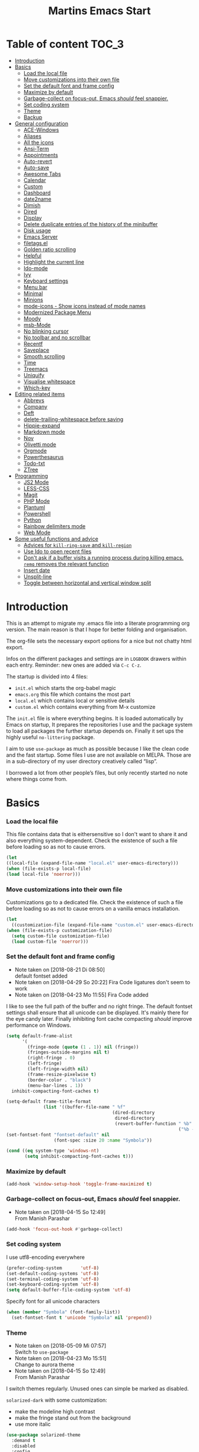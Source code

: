 ﻿#+TITLE: Martins Emacs Start
#+OPTIONS: html-postamble:nil html-preamble:t tex:t
#+OPTIONS: toc:3 num:nil ^:nil creator:nil timestamp:nil d:t
* Table of content                                                    :TOC_3:
- [[#introduction][Introduction]]
- [[#basics][Basics]]
    - [[#load-the-local-file][Load the local file]]
    - [[#move-customizations-into-their-own-file][Move customizations into their own file]]
    - [[#set-the-default-font-and-frame-config][Set the default font and frame config]]
    - [[#maximize-by-default][Maximize by default]]
    - [[#garbage-collect-on-focus-out-emacs-should-feel-snappier][Garbage-collect on focus-out, Emacs /should/ feel snappier.]]
    - [[#set-coding-system][Set coding system]]
    - [[#theme][Theme]]
    - [[#backup][Backup]]
- [[#general-configuration][General configuration]]
    - [[#ace-windows][ACE-Windows]]
    - [[#aliases][Aliases]]
    - [[#all-the-icons][All the icons]]
    - [[#ansi-term][Ansi-Term]]
    - [[#appointments][Appointments]]
    - [[#auto-revert][Auto-revert]]
    - [[#auto-save][Auto-save]]
    - [[#awesome-tabs][Awesome Tabs]]
    - [[#calendar][Calendar]]
    - [[#custom][Custom]]
    - [[#dashboard][Dashboard]]
    - [[#date2name][date2name]]
    - [[#dimish][Dimish]]
    - [[#dired][Dired]]
    - [[#display][Display]]
    - [[#delete-duplicate-entries-of-the-history-of-the-minibuffer][Delete duplicate entries of the history of the minibuffer]]
    - [[#disk-usage][Disk usage]]
    - [[#emacs-server][Emacs Server]]
    - [[#filetagsel][filetags.el]]
    - [[#golden-ratio-scrolling][Golden ratio scrolling]]
    - [[#helpful][Helpful]]
    - [[#highlight-the-current-line][Highlight the current line]]
    - [[#ido-mode][Ido-mode]]
    - [[#ivy][Ivy]]
    - [[#keyboard-settings][Keyboard settings]]
    - [[#menu-bar][Menu bar]]
    - [[#minimal][Minimal]]
    - [[#minions][Minions]]
    - [[#mode-icons---show-icons-instead-of-mode-names][mode-icons - Show icons instead of mode names]]
    - [[#modernized-package-menu][Modernized Package Menu]]
    - [[#moody][Moody]]
    - [[#msb-mode][msb-Mode]]
    - [[#no-blinking-cursor][No blinking cursor]]
    - [[#no-toolbar-and-no-scrollbar][No toolbar and no scrollbar]]
    - [[#recentf][Recentf]]
    - [[#saveplace][Saveplace]]
    - [[#smooth-scrolling][Smooth scrolling]]
    - [[#time][Time]]
    - [[#treemacs][Treemacs]]
    - [[#uniquify][Uniquify]]
    - [[#visualise-whitespace][Visualise whitespace]]
    - [[#which-key][Which-key]]
- [[#editing-related-items][Editing related items]]
    - [[#abbrevs][Abbrevs]]
    - [[#company][Company]]
    - [[#deft][Deft]]
    - [[#delete-trailing-whitespace-before-saving][delete-trailing-whitespace before saving]]
    - [[#hippie-expand][Hippie-expand]]
    - [[#markdown-mode][Markdown mode]]
    - [[#nov][Nov]]
    - [[#olivetti-mode][Olivetti mode]]
    - [[#orgmode][Orgmode]]
    - [[#powerthesaurus][Powerthesaurus]]
    - [[#todo-txt][Todo-txt]]
    - [[#ztree][ZTree]]
- [[#programming][Programming]]
    - [[#js2-mode][JS2 Mode]]
    - [[#less-css][LESS-CSS]]
    - [[#magit][Magit]]
    - [[#php-mode][PHP Mode]]
    - [[#plantuml][Plantuml]]
    - [[#powershell][Powershell]]
    - [[#python][Python]]
    - [[#rainbow-delimiters-mode][Rainbow delimiters mode]]
    - [[#web-mode][Web Mode]]
- [[#some-useful-functions-and-advice][Some useful functions and advice]]
    - [[#advices-for-kill-ring-save-and-kill-region][Advices for =kill-ring-save= and =kill-region=]]
    - [[#use-ido-to-open-recent-files][Use Ido to open recent files]]
    - [[#dont-ask-if-a-buffer-visits-a-running-process-during-killing-emacs-remq-removes-the-relevant-function][Don't ask if a buffer visits a running process during killing emacs. =remq= removes the relevant function]]
    - [[#insert-date][Insert date]]
    - [[#unsplit-line][Unsplit-line]]
    - [[#toggle-between-horizontal-and-vertical-window-split][Toggle between horizontal and vertical window split]]

* Introduction
  :PROPERTIES:
  :CUSTOM_ID: introduction
  :END:
  This is an attempt to migrate my .emacs file into a literate programming org
  version. The main reason is that I hope for better folding and organisation.

  The org-file sets the necessary export options for a nice but not chatty html export.

  Infos on the different packages and settings are in =LOGBOOK= drawers within each
  entry. Reminder: new ones are added via =C-c C-z=.

  The startup is divided into 4 files:
  - =init.el= which starts the org-babel magic
  - =emacs.org= this file which contains the most part
  - =local.el= which contains local or sensitive details
  - =custom.el= which contains everything from M-x customize

  The =init.el= file is where everything begins. It is loaded automatically by Emacs on
  startup, It prepares the repositories I use and the package system to load all packages
  the further startup depends on. Finally it set ups the highly useful =no-littering=
  package.

 I aim to use =use-package= as much as possible because I like the clean code and the fast
startup. Some files I use are not available on MELPA. Those are in a sub-directory of my
user directory creatively called “lisp”.

I borrowed a lot from other people’s files, but only recently started no note where things
come from.
* Basics
*** Load the local file
    This file contains data that is eithersensitive so I don't want to share it and also
    everything system-dependent. Check the existence of such a file before loading so as
    not to cause errors.
#+BEGIN_SRC emacs-lisp
(let
((local-file (expand-file-name "local.el" user-emacs-directory)))
(when (file-exists-p local-file)
(load local-file 'noerror)))
#+END_SRC
*** Move customizations into their own file
    Customizations go to a dedicated file. Check the existence of such a file before loading so as
    not to cause errors on a vanilla emacs installation.
   #+begin_src emacs-lisp
    (let
      ((customization-file (expand-file-name "custom.el" user-emacs-directory)))
    (when (file-exists-p customization-file)
      (setq custom-file customization-file)
      (load custom-file 'noerror)))
   #+end_src
*** Set the default font and frame config
    :LOGBOOK:
    - Note taken on [2018-08-21 Di 08:50] \\
      default fontset added
    - Note taken on [2018-04-29 So 20:22]
      Fira Code ligatures don't seem to work
    - Note taken on [2018-04-23 Mo 11:55]
      Fira Code added
    :END:
    I like to see the full path of the buffer and no right fringe. The default fontset
    settings shall ensure that all unicode can be displayed. It's mainly there for the eye
    candy later. Finally inhibiting font cache compacting /should/ improve performance on
    Windows.
    #+begin_src emacs-lisp
      (setq default-frame-alist
            '(
              (fringe-mode (quote (1 . 1)) nil (fringe))
              (fringes-outside-margins nil t)
              (right-fringe . 0)
              (left-fringe)
              (left-fringe-width nil)
              (frame-resize-pixelwise t)
              (border-color . "black")
              (menu-bar-lines . 1))
		inhibit-compacting-font-caches t)

      (setq-default frame-title-format
                    (list '((buffer-file-name " %f"
                                              (dired-directory
                                               dired-directory
                                               (revert-buffer-function " %b"
                                                                       ("%b - Dir:  " default-directory)))))))
      (set-fontset-font "fontset-default" nil
                        (font-spec :size 20 :name "Symbola"))

      (cond ((eq system-type 'windows-nt)
             (setq inhibit-compacting-font-caches t)))
    #+end_src
*** Maximize by default
    #+begin_src emacs-lisp
    (add-hook 'window-setup-hook 'toggle-frame-maximized t)
    #+end_src
*** Garbage-collect on focus-out, Emacs /should/ feel snappier.
    :LOGBOOK:
    - Note taken on [2018-04-15 So 12:49] \\
      From Manish Parashar
    :END:
    #+begin_src emacs-lisp
    (add-hook 'focus-out-hook #'garbage-collect)
    #+end_src
*** Set coding system
    I use utf8-encoding everywhere
    #+begin_src emacs-lisp
    (prefer-coding-system       'utf-8)
    (set-default-coding-systems 'utf-8)
    (set-terminal-coding-system 'utf-8)
    (set-keyboard-coding-system 'utf-8)
    (setq default-buffer-file-coding-system 'utf-8)
    #+end_src
    Specify font for all unicode characters
    #+BEGIN_SRC emacs-lisp
      (when (member "Symbola" (font-family-list))
        (set-fontset-font t 'unicode "Symbola" nil 'prepend))
    #+END_SRC
*** Theme
    :LOGBOOK:
    - Note taken on [2018-05-09 Mi 07:57] \\
      Switch to =use-package=
    - Note taken on [2018-04-23 Mo 15:51] \\
      Change to aurora theme
    - Note taken on [2018-04-15 So 12:49] \\
      From Manish Parashar
    :END:
    I switch themes regularly. Unused ones can simple be marked as disabled.

    =solarized-dark= with some customization:
    - make the modeline high contrast
    - make the fringe stand out from the background
    - use more italic
    #+begin_src emacs-lisp
      (use-package solarized-theme
        :demand t
        :disabled
        :config
        (set-face-attribute 'font-lock-comment-face nil :italic t)
        (set-face-attribute 'font-lock-doc-face nil :italic t)
        (setq solarized-high-contrast-mode-line nil
              solarized-distinct-fringe-background t
              solarized-use-more-italic t)
        (load-theme 'solarized-dark t))
    #+end_src
    =leuven= is nice for Org-Mode
    #+BEGIN_SRC emacs-lisp
          (use-package leuven-theme
            :demand t
            :disabled
            :config
            (setq leuven-scale-outline-headlines nil
                  leuven-scale-org-agenda-structure nil)
            (load-theme 'leuven t)
            )
    #+END_SRC

    =poet= is also nice but required changing the faces for =org-column= and =org-column-header= to be useful
    #+BEGIN_SRC emacs-lisp
      (use-package poet-theme
        :demand t
        :disabled
        :config
            (set-face-attribute 'default nil :family "monofur" :height 110)
            (set-face-attribute 'fixed-pitch nil :family "monofur")
            (set-face-attribute 'variable-pitch nil :family "Baskerville Old Face")
            (load-theme 'poet t))
    #+END_SRC

    =doom-nova= is my newest favorite but has issues with =org-bullets=. These have been
    resolved due to proper fontset settings.
    #+BEGIN_SRC emacs-lisp
      (use-package doom-themes
        :demand t
        :config
        (load-theme 'doom-nova t)
        (doom-themes-org-config)
        (doom-themes-visual-bell-config)
      )
    #+END_SRC
    Let's try =material= for a while
    #+begin_src emacs-lisp
      (use-package material-theme
        :demand t
        :disabled
        :config
        (load-theme 'material t))
    #+end_src
*** Backup
    :LOGBOOK:
    - Note taken on [2018-04-29 So 20:40] \\
      Trying ideas from https://www.emacswiki.org/emacs/BackupDirectory
    :END:
I don't want to see trailing whitespace. Adding this as a general =before-save-hook= does the job
automatically upon save. Backups should be more than one and go in a dedicated directory
    #+begin_src emacs-lisp
      (use-package files
        :ensure nil
        :hook
        (before-save . delete-trailing-whitespace)
        :custom
        ;; backup settings
        (backup-by-copying t "don't clobber symlinks")
        (delete-old-versions t)
        (kept-new-versions 6)
        (kept-old-versions 2)
        (version-control t "use versioned backups"))
    #+end_src
* General configuration
*** ACE-Windows
    :LOGBOOK:
    - Note taken on [2018-05-24 Do 21:22] \\
      Von https://www.suenkler.info/notes/emacs-config/
    :END:
    This package allows for easy window switching
    #+BEGIN_SRC emacs-lisp
    (use-package ace-window
    :ensure t
    :init
    (progn
    (global-set-key [remap other-window] 'ace-window)
    (custom-set-faces
    '(aw-leading-char-face
    ((t (:inherit ace-jump-face-foreground :height 3.0)))))))
    #+END_SRC
*** Aliases
    [2013-09-03 Di 23:45] I learned from https://sites.google.com/site/steveyegge2/effective-emacs how to add
    aliases which seems handy. The first entry is just a sample to remind me of the syntax
    #+begin_src emacs-lisp
    (defalias 'qrr 'query-replace-regexp)
    #+end_src
*** All the icons
:PROPERTIES:
:CREATED:  [2019-02-25 Mon 09:17]
:END:
Show icons in buffers
It seems I need =font-lock+.el= for it to work on Windows.
#+begin_src emacs-lisp
  (use-package font-lock+
    :load-path "lisp"
    :demand t)

  (use-package all-the-icons
    :demand t)

  (use-package all-the-icons-dired
    :demand t
    :custom-face (all-the-icons-dired-dir-face ((t (:foreground nil))))
    :hook (dired-mode . all-the-icons-dired-mode))

  (use-package all-the-icons-ivy
    :ensure t
    :demand t
    :config
    (setq all-the-icons-ivy-file-commands
          '(counsel-find-file counsel-file-jump counsel-recentf counsel-projectile-find-file counsel-projectile-find-dir))
    (all-the-icons-ivy-setup)
    )
#+end_src
*** Ansi-Term
:PROPERTIES:
:CREATED:  [2019-06-01 Sa 14:05]
:END:
I just found =ansi-term= which is a much nicer shell in Emacs. The following code from
https://echosa.github.io/blog/2012/06/06/improving-ansi-term/ removes the buffer after
exiting the shell.
#+begin_src emacs-lisp
(defadvice term-sentinel (around my-advice-term-sentinel (proc msg))
  (if (memq (process-status proc) '(signal exit))
      (let ((buffer (process-buffer proc)))
        ad-do-it
        (kill-buffer buffer))
    ad-do-it))
(ad-activate 'term-sentinel)
#+end_src
*** Appointments
I start to use the appointment system as well, so I need to activate it. I don't want to
be reminded more then twice before the appointment itself. I also want the diary entries
sorted.
#+BEGIN_SRC emacs-lisp
(appt-activate 1)
(setq appt-message-warning-time 10
appt-display-interval 5)
(add-hook 'diary-list-entries-hook 'diary-sort-entries t)
#+END_SRC
*** Auto-revert
      No messages for =auto-revert=
      #+begin_src emacs-lisp
        (use-package autorevert
        :ensure nil
        :config
         (setq auto-revert-verbose nil
               global-auto-revert-mode t
               global-auto-revert-non-file-buffers t))
      #+end_src
*** Auto-save
:LOGBOOK:
- Note taken on [2019-05-12 So 16:43] \\
  Changed lisp code as recommendedon no-litering site
- Note taken on [2018-07-19 Do 18:49] \\
  Added the code for =auto-save-file-name-transforms=
:END:
=no-littering= seems not to include this so I'll add it here
#+BEGIN_SRC emacs-lisp
;(setq auto-save-file-name-transforms '((".*" "~/.emacs.d/data/auto-save/\\1" t)))
(setq auto-save-file-name-transforms
      `((".*" ,(no-littering-expand-var-file-name "auto-save/") t)))

#+END_SRC

[2013-05-12 So 16:50] The following code is borrowed from prelude
(http://github.com/bbatsov/prelude) to automatically save files on buffer or
window-switching. It doesn't work reliably and I'll use now the builtin config below.
  (defun martin/auto-save-command ()
    "Save the current buffer on buffer or window-switching."
    (when (and buffer-file-name
               (buffer-modified-p (current-buffer))
               (file-writable-p buffer-file-name))
      (message "Saving %s" buffer-file-name)
      (save-buffer)))

    (defadvice switch-to-buffer (before save-buffer-now activate)
    "Invoke `martin/auto-save-command' before `switch-to-window'."
    (martin/auto-save-command))

    (defadvice other-window (before other-window-now activate)
    "Invoke `martin/auto-save-command' before `other-window'."
    (martin/auto-save-command))

Emacs 26.1 has builtin auto-save. I'll use that now with auto-saving once a minute rather
than the default 5 seconds.
#+BEGIN_SRC emacs-lisp
(setq auto-save-visited-interval 60)
(auto-save-visited-mode 1)
#+END_SRC
*** Awesome Tabs
:PROPERTIES:
:CREATED:  [2019-03-10 So 16:25]
:END:
Let's try tabs again
#+begin_src emacs-lisp
  (use-package awesome-tab
    :load-path "lisp/awesome-tab"
    :disabled
    :demand t
    :config
    (setq awesome-tab-style "rounded")
    (awesome-tab-mode t))
#+end_src
#+begin_src emacs-lisp
  (use-package centaur-tabs
    :demand
    :config
    (setq centaur-tabs-set-bar t
          centaur-tabs-height 32
          centaur-tabs-set-icons nil
          centaur-tabs-set-modified-marker t
          centaur-tabs-style "bar")
    (centaur-tabs-mode t)
    :bind
    ("C-<prior>" . centaur-tabs-backward)
    ("C-<next>" . centaur-tabs-forward)
    :hook
    (dashboard-mode . centaur-tabs-local-mode)
    (term-mode . centaur-tabs-local-mode)
    (calendar-mode . centaur-tabs-local-mode)
    (org-agenda-mode . centaur-tabs-local-mode)
    (helpful-mode . centaur-tabs-local-mode))
  #+end_src
*** Calendar
    :LOGBOOK:
    - Note taken on [2018-05-13 So 21:44] \\
      It seems =filter-visible-calendar-holidays= is replaced by =holiday-filter-visible-calendar=
    - Note taken on [2014-10-18 Sa 21:37] \\
      variable names change for holiday: all need to start with 'holiday' now
    :END:
    I prefer German names and local holidays

    #+begin_src emacs-lisp
      (setq calendar-date-style 'european
            calendar-week-start-day 1
            calendar-latitude [48 9 north]
            calendar-longitude [11 34 east]
            calendar-mark-holidays-flag t
            calendar-time-display-form
            '(24-hours ":" minutes
                       (if time-zone " (")
                       time-zone
                       (if time-zone ")"))
            calendar-day-name-array ["Sonntag" "Montag" "Dienstag" "Mittwoch"
                                     "Donnerstag" "Freitag" "Samstag"]
            calendar-month-name-array ["Januar" "Februar" "März" "April" "Mai"
                                       "Juni" "Juli" "August" "September"
                                       "Oktober" "November" "Dezember"]
            solar-n-hemi-seasons
            '("Frühlingsanfang" "Sommeranfang" "Herbstanfang" "Winteranfang")
            holiday-general-holidays
            '((holiday-fixed 1 1 "Neujahr")
              (holiday-fixed 5 1 "1. Mai")
              (holiday-float 5 0 2 "Muttertag")
              (holiday-fixed 10 3 "Tag der Deutschen Einheit"))
            holiday-christian-holidays
            '(
              (holiday-float 12 0 -4 "1. Advent" 24)
              (holiday-float 12 0 -3 "2. Advent" 24)
              (holiday-float 12 0 -2 "3. Advent" 24)
              (holiday-float 12 0 -1 "4. Advent" 24)
              (holiday-fixed 12 25 "1. Weihnachtstag")
              (holiday-fixed 12 26 "2. Weihnachtstag")
              (holiday-fixed 1 6 "Heilige Drei Könige")
              (holiday-easter-etc -48 "Rosenmontag")
              (holiday-easter-etc -2 "Karfreitag")
              (holiday-easter-etc  0 "Ostersonntag")
              (holiday-easter-etc +1 "Ostermontag")
              (holiday-easter-etc +39 "Christi Himmelfahrt")
              (holiday-easter-etc +49 "Pfingstsonntag")
              (holiday-easter-etc +50 "Pfingstmontag")
              (holiday-easter-etc +60 "Fronleichnam")
              (holiday-fixed 8 15 "Mariä Himmelfahrt")
              (holiday-fixed 11 1 "Allerheiligen")
              (holiday-float 11 3 1 "Buß- und Bettag" 16)
              (holiday-float 11 0 1 "Totensonntag" 20)
              (holiday-fixed 12  8 "Mariä Empfängnis"))
            calendar-holidays
            (append holiday-general-holidays holiday-local-holidays holiday-other-holidays
                    holiday-christian-holidays holiday-solar-holidays))
    #+end_src
    Better views of calendar from [[https://github.com/seagle0128/.emacs.d][GitHub - seagle0128/.emacs.d: Centaur Emacs - A Fancy and Fast Emacs Configur...]]
#+begin_src emacs-lisp
(use-package calfw
  :commands cfw:open-calendar-buffer
  :bind ("<C-f12>" . open-calendar)
  :init
  (use-package calfw-org
    :commands (cfw:open-org-calendar cfw:org-create-source))

  (use-package calfw-ical
    :commands (cfw:open-ical-calendar cfw:ical-create-source))

  (defun open-calendar ()
    "Open calendar."
    (interactive)
    (unless (ignore-errors
              (cfw:open-calendar-buffer
               :contents-sources
               (list
                (when org-agenda-files
                  (cfw:org-create-source "YellowGreen"))
                (when (bound-and-true-p centaur-ical)
                  (cfw:ical-create-source "gcal" centaur-ical "IndianRed")))))
      (cfw:open-calendar-buffer))))
#+end_src
*** Custom
:PROPERTIES:
:CREATED:  [2018-12-15 Sa 18:32]
:END:
I prefer setting things in this file rather than = custom.el=.
#+BEGIN_SRC emacs-lisp
  (use-package system-packages
    :custom
    (system-packages-noconfirm t))

  (use-package emacs
    :ensure nil
    :custom
    (ad-redefinition-action 'accept)
    (blink-cursor-mode nil)
    (byte-compile-warnings
     (quote
      (redefine callargs free-vars unresolved obsolete noruntime interactive-only)))
    (column-number-mode t)(compilation-message-face (quote default))
    (confirm-nonexistent-file-or-buffer nil)
    (debug-on-quit nil)
    (delete-by-moving-to-trash t)
    (delete-selection-mode t)
    (display-line-numbers-type nil)
    (echo-keystrokes 0.5)
    (electric-pair-mode t)
    (fast-but-imprecise-scrolling t)
    (fill-column 90)
    (global-font-lock-mode t nil (font-lock))
    (indent-region-mode t)
    (indent-tabs-mode nil "Spaces!")
    (tab-always-indent 'complete "smart tab behavior - indent or complete")
    (indicate-empty-lines t)
    (inhibit-startup-screen t "Don't show splash screen")
    (initial-buffer-choice t)
    (initial-scratch-message nil)
    (kill-whole-line t)
    (line-spacing 0.2)
    (linum-format " %6d ")
    (mouse-drag-copy-region t)
    (require-final-newline t)
    (save-interprogram-paste-before-kill t)
    (sentence-end-double-space nil)
    (show-paren-mode t)
    (size-indication-mode t)
    (special-display-buffer-names (quote ("*Completions*")))
    (tab-width 2)
    (use-dialog-box nil "Disable dialog boxes")
    (visible-bell t))

  (use-package custom
    :ensure nil
    :custom
    (custom-safe-themes t "Treat all themes as safe"))
#+END_SRC
*** Dashboard
    :LOGBOOK:
    - Note taken on [2018-05-19 Sa 18:22] \\
      Nice idea but not really useful.
    :END:
    A nice dashboard when Emacs is started.
    #+begin_src emacs-lisp
            (use-package dashboard
            :config
            (dashboard-setup-startup-hook)
            (setq initial-buffer-choice (lambda () (get-buffer "*dashboard*"))
                  dashboard-startup-banner 'official
                  dashboard-banner-logo-title (message "Emacs ready in %s with %d garbage collections."
                  (format "%.2f seconds"
                  (float-time
                  (time-subtract after-init-time before-init-time)))
                  gcs-done)
                  dashboard-items '((recents  . 10)
                              (bookmarks . 5)
                              (agenda . 5)))
            :demand t)
    #+end_src
*** date2name
    :LOGBOOK:
    - Note taken on [2019-07-07 So 11:59] \\
      It's now in MELPA
- Note taken on [2018-07-20 Fr 08:48] \\
  From Karl Voit's .emacs
:END:
https://github.com/DerBeutlin/date2name.el provides =date2name-dired-add-date-to-name()=
which is an Elisp-native re-implementation of [[https://github.com/novoid/date2name][date2name]]:

#+BEGIN_SRC emacs-lisp
  (use-package date2name
    :demand t)
#+END_SRC
*** Dimish
    :LOGBOOK:
    - Note taken on [2018-05-13 So 21:09] \\
    Added from http://www.star.bris.ac.uk/bjm/emacs.html
    :END:
    Diminish minor modes from mode line to save space
    #+begin_src emacs-lisp
      (use-package diminish
      :ensure t
      :demand t
      :diminish abbrev-mode
      :diminish auto-fill-function
      :diminish eldoc-mode
      :diminish counsel-mode
      :diminish visual-line-mode
      :diminish undo-tree-mode
      :diminish company-mode)
    #+end_src
*** Dired
:LOGBOOK:
- Note taken on [2018-10-28 So 12:13] \\
  There is a new way to hide details in =dired=. Seems to be enough instead of dired-details
  so I removed it. Also added some other goodies.
:END:
Config =dired= with =use-package=
#+BEGIN_SRC emacs-lisp
  (use-package dired
    :ensure nil
    :custom (dired-dwim-target t "guess a target directory")
    :hook
    (dired-mode . dired-hide-details-mode))
#+END_SRC

This provides a sidebar with a dired buffer for the current directory
#+BEGIN_SRC emacs-lisp
  (use-package dired-toggle
    :defer t)
#+END_SRC

Usually I'm not interested in dotfiles
#+BEGIN_SRC emacs-lisp
  (use-package dired-hide-dotfiles
    :bind
    (:map dired-mode-map
          ("." . dired-hide-dotfiles-mode))
    :hook
    (dired-mode . dired-hide-dotfiles-mode))
#+END_SRC

And I like more colors
#+BEGIN_SRC emacs-lisp
  (use-package diredfl
    :hook
    (dired-mode . diredfl-mode))
#+END_SRC

From http://pragmaticemacs.com/emacs/tree-style-directory-views-in-dired-with-dired-subtree/

The dired-subtree package (part of the magnificent dired hacks) improves on this by
allowing you to expand subdirectories in place, like a tree structure. To install the
package, use the following code:
#+BEGIN_SRC emacs-lisp
  (use-package dired-subtree
    :config
    (bind-keys :map dired-mode-map
               ("i" . dired-subtree-insert)
               (";" . dired-subtree-remove)))
#+END_SRC

This sets up the keybinds so that in dired, hitting i on a subdirectory expands it in
place with an indented listing. You can expand sub-subdirectories in the same way, and so
on. Hitting ; inside an expanded subdirectory collapses it.
*** Display
:PROPERTIES:
:CREATED:  [2018-12-15 Sa 18:06]
:END:
Display related settings
#+BEGIN_SRC emacs-lisp
  (setq global-display-line-numbers-mode t
        global-hl-line-sticky-flag t
        global-visual-line-mode t)
#+END_SRC
*** Delete duplicate entries of the history of the minibuffer
:LOGBOOK:
- Note taken on [2018-07-19 Do 18:37] \\
  From Karl Voit's .emacs
:END:
«If the value of this variable is t, that means when adding a new
history element, all previous identical elements are deleted.» from:
http://www.gnu.org/software/emacs/manual/html_node/elisp/Minibuffer-History.html

#+BEGIN_SRC emacs-lisp
(setq history-delete-duplicates t)
#+END_SRC
*** Disk usage
:PROPERTIES:
:CREATED:  [2019-02-24 So 10:52]
:END:
A nice package to show the disk usage
#+begin_src emacs-lisp
(use-package disk-usage
  :ensure t)
#+end_src
*** Emacs Server
Useful to reuse the already running instance
#+BEGIN_SRC emacs-lisp
(unless (and (fboundp 'server-running-p)
             (server-running-p))
  (server-start))
#+END_SRC
*** filetags.el
:LOGBOOK:
- Note taken on [2019-07-07 So 12:00] \\
  It's now on MELPA
- Note taken on [2018-07-20 Fr 08:47] \\
  From Karl Voit's .emacs
:END:

https://github.com/DerBeutlin/filetags.el provides =filetags-dired-update-tags()= which is
an Elisp-native re-implementation of [[https://github.com/novoid/filetags/][filetags]]:

It requires =ivy= to work so I used =package-install= to install it from Melpa. Afterwards
it seems to work. At least on ArchLabs it also requires the =s= package so I'll add that.
#+BEGIN_SRC emacs-lisp
(require 's)
#+END_SRC

#+BEGIN_SRC emacs-lisp
  (use-package filetags
      :demand t
      :custom
      (filetags-load-controlled-vocabulary-from-file t "read CV from .filetags files within same or upper directories")
  )
#+END_SRC
*** Golden ratio scrolling
    Improved scrolling in larger files
    #+BEGIN_SRC emacs-lisp
      (use-package golden-ratio-scroll-screen
        :ensure t
        :bind(([remap scroll-down-command] . golden-ratio-scroll-screen-down)
              ([remap scroll-up-command] . golden-ratio-scroll-screen-up)))
    #+END_SRC
*** Helpful
:PROPERTIES:
:CREATED:  [2018-12-17 Mo 10:21]
:END:
Helpful is a useful replacement for the standard help buffer see [[https://github.com/Wilfred/helpful][GitHub - Wilfred/helpful: A better Emacs *help* buffer]]
#+BEGIN_SRC emacs-lisp
  (use-package helpful
    :bind (
           ("C-h f" . helpful-callable)
           ("C-h v" . helpful-variable)
           ("C-h k" . helpful-key)))
#+END_SRC
*** Highlight the current line
    :LOGBOOK:
    - Note taken on [2013-07-13 Sa 20:13] \\
      It needs to be =global-hl-line-mode= otherwise it won't work globally
    :END:
    Set a custom face, so we can recognize it from the normal (selection) marking
    #+begin_src emacs-lisp
      (global-hl-line-mode 1)
      (setq hl-line-face 'hl-line)
    #+end_src
*** Ido-mode
    :LOGBOOK:
    - Note taken on [2018-10-01 Mo 21:20] \\
      Disabled I use ivy instead
    - Note taken on [2018-05-18 Fr 21:47] \\
      Added ido-enable-flex-matching t
    - Note taken on [2018-05-08 Tue 20:47] \\
      Prefer use-package to defer loading
    :END:
    Ido mode is very cool for buffer management. This uses =use-package= rather than
    =custom.el=.
    #+begin_src emacs-lisp
      (use-package ido
        :config
        :disabled t
        (setq ido-create-new-buffer (quote always)
              ido-enable-flex-matching t)
        (ido-mode (quote buffers))
        :ensure nil)
    #+end_src
*** Ivy
:PROPERTIES:
:CREATED:  [2018-07-24 Di 21:32]
:END:
Yet another completion tool. From
https://www.reddit.com/r/emacs/comments/910pga/tip_how_to_use_ivy_and_its_utilities_in_your/
#+BEGIN_SRC emacs-lisp
  (use-package ivy
    :diminish
    :bind (("C-c C-r" . ivy-resume)
           ("C-x B" . ivy-switch-buffer-other-window))
    :config
    (setq ivy-count-format "(%d/%d) "
          ivy-display-style 'fancy
          ivy-use-virtual-buffers t
          ivy-virtual-abbreviate 'full)
    (ivy-mode))

  (use-package counsel
    :after ivy
    :ensure t
    :config (counsel-mode)
    :bind ("\C-x\C-r" . counsel-recentf))

  (use-package ivy-rich
    :after ivy
    :config
    (setq ivy-rich-path-style 'abbrev)
    (ivy-rich-mode 1))

  (use-package swiper
    :after ivy
    :ensure t
    :bind (("C-s" . swiper)
           ("C-r" . swiper)))
#+END_SRC
*** Keyboard settings
    :LOGBOOK:
    - Note taken on [2018-09-17 Mo 10:33] \\
      C-c C-r is now bound within org so the somment-region keybinding doesn't work anymore
    - Note taken on [2016-12-11 So 11:56] \\
      I don't use =org-trello= anymore so back to =occur= binding.
    - Note taken on [2013-08-18 So 18:30] \\
      the key binding for =occur= is removed because it's also used by =org-trello=
    :END:
    This is a list of special key settings for different functions I use a lot:
    - have RET indent according to mode
      #+begin_src emacs-lisp
      (global-set-key (kbd "RET") 'newline-and-indent)
      #+end_src
    - make it easy to call =occur=
      #+begin_src emacs-lisp
      (global-set-key "\C-co" 'occur)
      #+end_src
    - I found =ibuffer= on
      http://ergoemacs.org/emacs/emacs_buffer_management.html.
      This seems better than =buffer-menu=
      #+begin_src emacs-lisp
        (defalias 'list-buffers 'ibuffer)
      #+end_src
    - I never use =set-fill-column= but want to find a file
      #+begin_src emacs-lisp
        (define-key ctl-x-map "f" 'find-file)
      #+end_src
    - make it easy to comment a region (C-u C-c C-r uncomments the region)
      #+begin_src emacs-lisp
      ;  (global-set-key "\C-c\C-r" 'comment-region)
      #+end_src
    - make it easy to go to a line
      #+begin_src emacs-lisp
        (global-set-key "\M-g" 'goto-line)
      #+end_src
    - easily revert a buffer
      #+begin_src emacs-lisp
      (global-set-key "\C-c\C-v" '(lambda () (interactive) (revert-buffer nil t)))
      #+end_src
    - Use "y or n" answers instead of full words "yes or no"
      #+begin_src emacs-lisp
      (fset 'yes-or-no-p 'y-or-n-p)
      #+end_src
*** Menu bar
:PROPERTIES:
:CREATED:  [2018-10-28 So 11:47]
:END:
:LOGBOOK:
- Note taken on [2018-10-28 So 11:49] \\
  Cool idea from [[https://github.com/a13/emacs.d][GitHub - a13/emacs.d]]
:END:
Most of the time I don't  need the menu bar but it's useful to quickly get to it
#+BEGIN_SRC emacs-lisp
  (use-package menu-bar
    :ensure nil
    :config
    (menu-bar-mode -1)
    :bind
    ([S-f10] . menu-bar-mode))
#+END_SRC
*** Minimal
Replace the mode-line by a single small line. Useful for distraction-free writing
#+BEGIN_SRC emacs-lisp
  (use-package minimal
    :load-path "lisp/minimal"
    :demand t)
#+END_SRC
*** Minions
:PROPERTIES:
:CREATED:  [2019-02-10 So 17:35]
:END:
Another package to reduce clutter in the mode-line from [[https://github.com/tarsius/minions][GitHub - tarsius/minions: A minor-mode menu for the mode line]]
 #+begin_src emacs-lisp
   (use-package minions
     :demand t
     :config (minions-mode t))
 #+end_src
*** mode-icons - Show icons instead of mode names

https://github.com/ryuslash/mode-icons

via: https://www.reddit.com/r/emacs/comments/5fjri7/how_to_use_git_logo_in_modeline_instead_of/

This enhances the style of Emacs IMHO.

#+BEGIN_SRC emacs-lisp
(use-package mode-icons
  :demand t
  :config
  (mode-icons-mode)
)
#+END_SRC
*** Modernized Package Menu
:PROPERTIES:
:CREATED:  [2018-10-28 So 11:38]
:END:
Improves the package menu via [[https://github.com/a13/emacs.d][GitHub - a13/emacs.d]]

#+BEGIN_SRC emacs-lisp
  (use-package paradox
    :defer 1
    :config
    (setq  paradox-automatically-star nil)
    (paradox-enable))
#+END_SRC
*** Moody
:PROPERTIES:
:CREATED:  [2019-02-10 So 17:48]
:END:
Some eye candy for the modelina from [[https://github.com/tarsius/moody][GitHub - tarsius/moody: Tabs and ribbons for the mode-line]]
#+begin_src emacs-lisp
(use-package moody
  :demand t
  :config
  (setq x-underline-at-descent-line t)
  (moody-replace-mode-line-buffer-identification)
  (moody-replace-vc-mode))
#+end_src
*** msb-Mode
    :LOGBOOK:
    - Note taken on [2018-05-07 Mon 21:59] \\
      Added use-package rather than custom.el
    :END:
    From https://www.gnu.org/software/emacs/manual/html_node/emacs/Buffer-Menus.html: MSB
    global minor mode (“MSB” stands for “mouse select buffer”) provides a different and
    customizable mouse buffer menu which you may prefer. It replaces the mouse-buffer-menu
    commands, normally bound to C-Down-mouse-1 and C-<F10>, with its own commands, and
    also modifies the menu-bar buffer menu.

    #+begin_src emacs-lisp
    (use-package msb
    :config
    (msb-mode 1)
    :ensure nil)
    #+end_src
*** No blinking cursor
    I find a blinking cursor distracting.
    #+begin_src emacs-lisp
    (blink-cursor-mode 0)
    #+end_src
*** No toolbar and no scrollbar
    I don't need the big icons and prefer more screen real estate. See also
    https://sites.google.com/site/steveyegge2/effective-emacs
    #+begin_src emacs-lisp
    (if (fboundp 'tool-bar-mode) (tool-bar-mode -1))
    (if (fboundp 'scroll-bar-mode) (scroll-bar-mode -1))
    #+end_src
*** Recentf
    :LOGBOOK:
    - Note taken on [2018-08-09 Do 22:58] \\
      Exclude the no-littering directories
    - Note taken on [2018-05-07 Mon 21:38] \\
      Added to reduce startup time
    :END:
An idea from https://blog.d46.us/advanced-emacs-startup/ to reduce emacs startup time
#+begin_src emacs-lisp
  (use-package recentf
  :config
  (setq recentf-max-saved-items 40
        recentf-max-menu-items 15
        recentf-menu-open-all-flag t
        ;; disable recentf-cleanup on Emacs start, because it can cause
        ;; problems with remote files
        recentf-cleanup-auto 'never)
  (add-to-list 'recentf-exclude  (expand-file-name package-user-dir))
  (add-to-list 'recentf-exclude no-littering-var-directory)
  (add-to-list 'recentf-exclude no-littering-etc-directory)
  :hook (after-init . recentf-mode))
#+end_src
*** Saveplace
    :LOGBOOK:
    - Note taken on [2018-05-08 Tue 20:59] \\
      Switch to =use-package=
    :END:
    #+begin_src emacs-lisp
      (use-package saveplace
        :config
        (save-place-mode t)
        :ensure nil)
    #+end_src
*** Smooth scrolling
    :LOGBOOK:
    - Note taken on [2013-11-02 Sa 22:07] \\
      Newly added
    :END:
    Emacs's default scrolling behavior, like a lot of the default Emacs experience, is
    pretty idiosyncratic. The following snippet makes for a smoother scrolling behavior
    when using keyboard navigation.

    #+begin_src emacs-lisp
     (setq redisplay-dont-pause t
           scroll-margin 1
           scroll-step 1
           scroll-conservatively 10000
           scroll-preserve-screen-position 1)
   #+end_src
*** Time
:PROPERTIES:
:CREATED:  [2018-12-15 Sa 18:31]
:END:
Settings for the time in the mode line
#+BEGIN_SRC emacs-lisp
  (use-package time
    :defer t
    :ensure nil
    :custom
    (display-time-default-load-average nil)
    (display-time-24hr-format t)
    (display-time-day-and-date t)
    (display-time-interval 30)
    (display-time-string-forms
     (quote
      ((if display-time-day-and-date
           (format "%s %s. %s " dayname day monthname)
         "")
       (format "%s:%s%s"
               (if display-time-24hr-format 24-hours 12-hours)
               minutes
               (if display-time-24hr-format "" am-pm)))))
    :config
    (display-time-mode t))
#+END_SRC
*** Treemacs
:PROPERTIES:
:CREATED:  [2019-07-21 So 21:33]
:END:
Treemacs makes for a nice sidebar similar to other editors
#+begin_src emacs-lisp
(use-package treemacs
  :ensure t
  :defer t
  :init
  :config
    (treemacs-follow-mode t)
    (treemacs-filewatch-mode t)
    (treemacs-fringe-indicator-mode t)
  :bind
  (:map global-map
        ("M-0"       . treemacs-select-window)
        ("C-x t 1"   . treemacs-delete-other-windows)
        ("C-x t t"   . treemacs)
        ("C-x t B"   . treemacs-bookmark)
        ("C-x t C-t" . treemacs-find-file)
        ("C-x t M-t" . treemacs-find-tag)))
#+end_src
I like icons in th dired buffer from =treemacs=
#+BEGIN_SRC emacs-lisp
(use-package treemacs-icons-dired
  :after treemacs dired
  :ensure t
  :config (treemacs-icons-dired-mode))
#+END_SRC
*** Uniquify
Emacs's standard method for making buffer names unique adds <2>, <3>, etc. to the end
of (all but one of) the buffers. =uniquify= replaces that behavior, for buffers
visiting files and dired buffers, with a uniquification that adds parts of the file
name until the buffer names are unique.
#+begin_src emacs-lisp
  (use-package uniquify
    :config
    (setq uniquify-buffer-name-style 'forward)
    :ensure nil)
#+end_src
*** Visualise whitespace
    :LOGBOOK:
    - Note taken on [2018-05-13 So 21:09] \\
    Added from http://www.star.bris.ac.uk/bjm/emacs.html
    :END:
    This can be useful to find trailing whitespaces. I won't need it often.
    #+begin_src emacs-lisp
    (use-package whitespace
    :diminish whitespace-mode)
    #+end_src
*** Which-key
:PROPERTIES:
:CREATED:  [2018-12-09 So 22:41]
:END:
=which-key= provides visual hints for keybindings
#+BEGIN_SRC emacs-lisp
(use-package which-key
:hook (after-init . which-key-mode))
#+END_SRC
* Editing related items
*** Abbrevs
    I use abbrevs mainly to correct common spelling errors
    #+begin_src emacs-lisp
    (setq-default abbrev-mode t)     ;; enable abbreviations
    (setq save-abbrevs 'silently)    ;; save abbreviations upon exiting emacs
    (if (file-exists-p abbrev-file-name)
    (quietly-read-abbrev-file))  ;; reads the abbreviations file on startup
    #+end_src
*** Comment lines
    :LOGBOOK:
    - Note taken on [2018-05-26 Sa 19:17] \\
      From http://www.star.bris.ac.uk/bjm/emacs.html
    :END:
    Comment lines easily
    #+BEGIN_SRC emacs-lisp
    (use-package comment-dwim-2
    :bind (("M-;" . comment-dwim-2)))
    #+END_SRC
*** Company
    :LOGBOOK:
    - Note taken on [2015-12-18 Fr 09:18] \\
      Added as a try
    :END:
    Let's try auto-complete in emacs.
    Accorcing to the docs this should provide company globally and load company mode html
    backend
    #+begin_src emacs-lisp
    (use-package company-web
    :diminish t
    :hook (after-init . global-company-mode))
    #+end_src

    Some more config coming from
    https://www.reddit.com/r/emacs/comments/8z4jcs/tip_how_to_integrate_company_as_completion/
    #+BEGIN_SRC emacs-lisp
      (use-package company
        :diminish
        :config
        (setq company-begin-commands '(self-insert-command)
              company-minimum-prefix-length 2
              company-show-numbers t
              company-tooltip-align-annotations 't)
        :hook (after-init . global-company-mode))
    #+END_SRC
    including nice GUI
    #+BEGIN_SRC emacs-lisp
      (use-package company-box
        :after company
        :diminish
        :hook (company-mode . company-box-mode)
        :init (setq company-box-icons-alist 'company-box-icons-all-the-icons)
      :config
      (setq company-box-backends-colors nil)
      (setq company-box-show-single-candidate t)
      (setq company-box-max-candidates 50)
      (with-eval-after-load 'all-the-icons
        (declare-function all-the-icons-faicon 'all-the-icons)
        (declare-function all-the-icons-material 'all-the-icons)
        (setq company-box-icons-all-the-icons
              `((Unknown . ,(all-the-icons-material "find_in_page" :height 0.9 :v-adjust -0.2))
                (Text . ,(all-the-icons-faicon "text-width" :height 0.85 :v-adjust -0.05))
                (Method . ,(all-the-icons-faicon "cube" :height 0.85 :v-adjust -0.05 :face 'all-the-icons-purple))
                (Function . ,(all-the-icons-faicon "cube" :height 0.85 :v-adjust -0.05 :face 'all-the-icons-purple))
                (Constructor . ,(all-the-icons-faicon "cube" :height 0.85 :v-adjust -0.05 :face 'all-the-icons-purple))
                (Field . ,(all-the-icons-faicon "tag" :height 0.85 :v-adjust -0.05 :face 'all-the-icons-lblue))
                (Variable . ,(all-the-icons-faicon "tag" :height 0.85 :v-adjust -0.05 :face 'all-the-icons-lblue))
                (Class . ,(all-the-icons-material "settings_input_component" :height 0.9 :v-adjust -0.2 :face 'all-the-icons-orange))
                (Interface . ,(all-the-icons-material "share" :height 0.9 :v-adjust -0.2 :face 'all-the-icons-lblue))
                (Module . ,(all-the-icons-material "view_module" :height 0.9 :v-adjust -0.2 :face 'all-the-icons-lblue))
                (Property . ,(all-the-icons-faicon "wrench" :height 0.85 :v-adjust -0.05))
                (Unit . ,(all-the-icons-material "settings_system_daydream" :height 0.9 :v-adjust -0.2))
                (Value . ,(all-the-icons-material "format_align_right" :height 0.9 :v-adjust -0.2 :face 'all-the-icons-lblue))
                (Enum . ,(all-the-icons-material "storage" :height 0.9 :v-adjust -0.2 :face 'all-the-icons-orange))
                (Keyword . ,(all-the-icons-material "filter_center_focus" :height 0.9 :v-adjust -0.2))
                (Snippet . ,(all-the-icons-material "format_align_center" :height 0.9 :v-adjust -0.2))
                (Color . ,(all-the-icons-material "palette" :height 0.9 :v-adjust -0.2))
                (File . ,(all-the-icons-faicon "file-o" :height 0.9 :v-adjust -0.05))
                (Reference . ,(all-the-icons-material "collections_bookmark" :height 0.9 :v-adjust -0.2))
                (Folder . ,(all-the-icons-faicon "folder-open" :height 0.9 :v-adjust -0.05))
                (EnumMember . ,(all-the-icons-material "format_align_right" :height 0.9 :v-adjust -0.2 :face 'all-the-icons-lblue))
                (Constant . ,(all-the-icons-faicon "square-o" :height 0.9 :v-adjust -0.05))
                (Struct . ,(all-the-icons-material "settings_input_component" :height 0.9 :v-adjust -0.2 :face 'all-the-icons-orange))
                (Event . ,(all-the-icons-faicon "bolt" :height 0.85 :v-adjust -0.05 :face 'all-the-icons-orange))
                (Operator . ,(all-the-icons-material "control_point" :height 0.9 :v-adjust -0.2))
                (TypeParameter . ,(all-the-icons-faicon "arrows" :height 0.85 :v-adjust -0.05))
                (Template . ,(all-the-icons-material "format_align_center" :height 0.9 :v-adjust -0.2))))))
    #+END_SRC
    Some additional settings mentioned on https://github.com/osv/company-web
    #+begin_src emacs-lisp
    (setq company-tooltip-limit 20)                      ; bigger popup window
    (setq company-tooltip-align-annotations 't)          ; align annotations to the right tooltip border
    (setq company-idle-delay .3)                         ; decrease delay before autocompletion popup shows
    (setq company-begin-commands '(self-insert-command)) ; start autocompletion only after typing
    #+end_src
*** Deft
    :LOGBOOK:
    - Note taken on [2018-04-29 So 21:08] \\
      Changed deft-use-filename-as-title to nil which seems to use the filter string
      Removed the global-key because C-c d to insert date is more convenient
    - Note taken on [2018-02-26 Mon 22:35] \\
      Added for a test
    :END:
    Deft is an Emacs mode for quickly browsing, filtering, and editing directories of
    plain text notes, inspired by Notational Velocity.

    I want readable filenames =deft-use-filename-as-title= is =nil= but
    =deft-use-filter-string-for-filename= is non-nil: In this case the title shown is
    parsed from the first line of the file while also generating readable filenames for
    new files based on the filter string. That also gets added as a title into the file.
    #+begin_src emacs-lisp
      (use-package deft
      :init
      (setq deft-directory (concat cloud-dir "org"))
      :config
      (setq deft-default-extension "org"
      deft-use-filename-as-title nil
      deft-use-filter-string-for-filename t
      deft-auto-save-interval 0
      deft-org-mode-title-prefix t
      deft-file-naming-rules
        '((noslash . "-")
          (nospace . "-")
          (case-fn . capitalize)))
      :bind ("C-x C-d" . deft-find-file))
    #+end_src
*** delete-trailing-whitespace before saving
:LOGBOOK:
- Note taken on [2018-07-19 Do 18:39] \\
  From Karl Voit's .emacs
:END:


#+BEGIN_SRC emacs-lisp
(add-hook 'before-save-hook 'delete-trailing-whitespace)
#+END_SRC
*** Hippie-expand
    :LOGBOOK:
    - Note taken on [2018-05-13 So 21:18] \\
      Added from http://www.star.bris.ac.uk/bjm/emacs.html
    :END:
    This is a useful extension to text expansion
    #+begin_src emacs-lisp
      (global-set-key (kbd "M-/") 'hippie-expand)
      (setq hippie-expand-try-functions-list
            '(try-expand-dabbrev
              try-expand-dabbrev-all-buffers
              try-expand-dabbrev-from-kill
              try-complete-file-name-partially
              try-complete-file-name
              try-expand-all-abbrevs
              try-expand-list
              try-expand-line
              try-complete-lisp-symbol-partially
              try-complete-lisp-symbol)
            hippie-expand-dabbrev-as-symbol t
            hippie-expand-dabbrev-skip-space nil)
    #+end_src
*** Markdown mode
:PROPERTIES:
:CREATED:  [2018-07-31 Di 22:38]
:END:
There are a bunch of markdown files I use regularly. So a fitting mode is appropriate.
#+BEGIN_SRC emacs-lisp
(use-package markdown-mode
  :ensure t
  :commands (markdown-mode gfm-mode)
  :mode (("README\\.md\\'" . gfm-mode)
         ("\\.md\\'" . markdown-mode)
         ("\\.markdown\\'" . markdown-mode))
  :init (setq markdown-command "pandoc --from markdown -t html5 --standalone"))
#+END_SRC
*** Nov
:PROPERTIES:
:CREATED:  [2019-01-01 Di 18:27]
:END:
=nov= is a mode to read epub files in Emacs. It looks nice so I'll try that.
 #+begin_src emacs-lisp
   (use-package nov
     :mode ("\\.epub\\'" . nov-mode)
     :config
     (setq nov-text-width 100))
 #+end_src
*** Olivetti mode
:PROPERTIES:
:CREATED:  [2018-10-01 Mo 20:45]
:END:
Olivetti provides a nice distraction-free environment.
#+BEGIN_SRC emacs-lisp
  (use-package olivetti
    :custom
    (olivetti-body-width 0.8)
    (olivetti-hide-mode-line t)
    )
#+END_SRC
*** Orgmode
    :LOGBOOK:
    - Note taken on [2018-07-10 Di 07:54] \\
      Added org-expiry to get a CREATED property for new headings
    - Note taken on [2018-05-03 Do 06:59] \\
      Going back to org-mode for tasks
    - Note taken on [2015-04-12 So 16:18] \\
      Mobile-org removed again
    - Note taken on [2014-11-13 Do 07:57] \\
      Another try for MobileOrg
    - Note taken on [2013-08-18 So 18:32] \\
      Notes can be added in the LOGBOOK drawer with C-c C-z
    :END:
      Finally ;-)-
***** General settings
:LOGBOOK:
- Note taken on [2018-12-27 Do 13:56] \\
  Saving into a datetree with sufficient number of * produces a proper datetree. I added also the cookie counter to get an overview how many taks I closed on a given day per file.
- Note taken on [2018-05-04 Fr 10:39] \\
  Ideas from Bernt Hansen http://doc.norang.ca/org-mode.html
:END:
- Where my Org files are stored
  #+BEGIN_SRC emacs-lisp
    (setq org-directory (concat cloud-dir "org"))
  #+END_SRC
- Archiving into a datetree
  #+BEGIN_SRC emacs-lisp
    (setq  org-archive-location "archive.org::datetree/*** %S [/]")
  #+END_SRC
- Deadlines and due dates are a fact or life
  By default I want to see deadlines in the agenda 30 days before the due date. The
  following setting accomplishes this:
  #+begin_src emacs-lisp
  (setq org-deadline-warning-days 30)
  #+end_src
- Speed commands
  #+BEGIN_SRC emacs-lisp
      (setq  org-fast-tag-selection-single-key 'expert
             org-special-ctrl-a/e t
             org-special-ctrl-k t
             org-use-speed-commands t)
  #+END_SRC
- Logging and habits
  I want to log state changes and also use the =org-habit= module
  #+BEGIN_SRC emacs-lisp
     (setq  org-habit-graph-column 60
            org-log-done 'time
            org-log-into-drawer t
            org-log-redeadline 'time
            org-log-reschedule 'time)
  #+END_SRC
- I like indented mode
  #+BEGIN_SRC emacs-lisp
    (setq org-startup-indented t
          org-src-tab-acts-natively t)
  #+END_SRC
- Refiling
  #+BEGIN_SRC emacs-lisp
    (setq org-outline-path-complete-in-steps nil
          org-refile-allow-creating-parent-nodes 'confirm
          org-refile-targets '((org-agenda-files :maxlevel . 5) (nil :maxlevel . 5))
          org-refile-use-outline-path 'file)
  #+END_SRC
- I want to be reminded of agenda items
  #+BEGIN_SRC emacs-lisp
    (org-agenda-to-appt)
  #+END_SRC
- Quickly insert a block of elisp:
  #+BEGIN_SRC emacs-lisp
    (add-to-list 'org-structure-template-alist
                 '("el" . "src emacs-lisp"))
  #+END_SRC
- Use MobileOrg with encryption
  #+BEGIN_SRC emacs-lisp
  (setq org-mobile-use-encryption t)
  #+END_SRC
- I like =visual-pitch-mode and =visual-line-mode= for org files
  #+BEGIN_SRC emacs-lisp
    (add-hook 'org-mode-hook
              (lambda ()
                (variable-pitch-mode 1)
                visual-line-mode))
  #+END_SRC
- Update cookies when killing lines (from [[http://whattheemacsd.com/setup-org.el-01.html][What the .emacs.d!?]])
#+BEGIN_SRC emacs-lisp
(defun myorg-update-parent-cookie ()
  (when (equal major-mode 'org-mode)
    (save-excursion
      (ignore-errors
        (org-back-to-heading)
        (org-update-parent-todo-statistics)))))

(defadvice org-kill-line (after fix-cookies activate)
  (myorg-update-parent-cookie))

(defadvice kill-whole-line (after fix-cookies activate)
  (myorg-update-parent-cookie))
#+END_SRC
- Always load these modules
#+BEGIN_SRC emacs-lisp
(setq org-modules '(org-habit org-info org-expiry))
#+END_SRC
- Count todo statistics across subtrees
 #+begin_src emacs-lisp
   (setq org-hierarchical-todo-statistics nil)
 #+end_src
- I want duration in hours/minutes rather than days
#+begin_src emacs-lisp
 (setq org-duration-format '((special . h:mm)))
#+end_src
- Follow links by pressing ENTER on them
#+begin_src emacs-lisp
(setq org-return-follows-link t)
#+end_src
- Adapt indentation
#+begin_src emacs-lisp
(setq org-adapt-indentation t)
#+end_src
***** Add a created property to new entries
      :PROPERTIES:
      :CREATED:  [2018-07-09 Mo 23:26]
      :END:
      It's a combination of =org-expiry= and a capture hook. =org-expiry= is loaded
      through =org-modules=.
      #+BEGIN_SRC emacs-lisp
      (require 'org-expiry)
      (org-expiry-insinuate)
      (setq org-expiry-inactive-timestamps t)
      (add-hook 'org-capture-before-finalize-hook
      #'(lambda()
      (save-excursion
      (org-back-to-heading)
      (org-expiry-insert-created))))
      #+END_SRC
***** The usual keybindings
#+begin_src emacs-lisp
(global-set-key "\C-cl" 'org-store-link)
(global-set-key "\C-cc" 'org-capture)
(global-set-key "\C-ca" 'org-agenda)
(global-set-key "\C-cb" 'org-switchb)
#+end_src
***** Adding =imenu= support
:LOGBOOK:
- Note taken on [2018-07-18 Mi 07:32] \\
  Added setting for =org-imenu-depth=.
- Note taken on [2013-09-04 Mi 12:06] \\
  Found in the manual
:END:
#+begin_src emacs-lisp
(add-hook 'org-mode-hook
(lambda () (imenu-add-to-menubar "Imenu")))
#+end_src
By default only 2 headings deep are shown which isn't enough when using odd levels only.
#+BEGIN_SRC emacs-lisp
(setq org-imenu-depth 5)
#+END_SRC
***** Agenda settings
      :LOGBOOK:
      - Note taken on [2015-11-08 So 18:54] \\
        LAPTOP as a todo removed because I don't use it any longer
      :END:
      I use a GTD type agenda with all todo keywords and a project list
      The settings for =org-todo-keywords=, =org-stuck-projects= and
      =org-agenda-custom-commands=  are in =local.el= since they are both sensitive and
      system-dependent.
   #+begin_src emacs-lisp
     (setq org-agenda-files (concat org-directory "/agenda.txt")
           org-agenda-start-on-weekday nil
           org-fast-todo-selection t
           org-fast-tag-selection-include-todo nil
           org-agenda-include-diary t
           org-agenda-insert-diary-extract-time t
           org-agenda-prefix-format
           '((agenda . "  %-12c%?-12t% s")
             (timeline . "  % s")
             (todo . "  %-12:c")
             (tags . "  %-12:c")
             (search . "  %-12:c"))
           org-agenda-remove-tags t
           org-agenda-show-inherited-tags nil
           org-agenda-time-grid
           (quote
            ((daily today remove-match)
             (800 900 1000 1100 1200 1300 1400 1500 1600 1700 1800)
             "......" "----------------")))

   #+end_src
***** Capture templates
      :LOGBOOK:
      - Note taken on [2018-09-27 Do 11:38] \\
        Separate the capture templates
      - Note taken on [2018-05-20 So 21:47] \\
        I moved several settings form =custom.el= here to use the variables from
        =local.el=
      :END:
      #+BEGIN_SRC emacs-lisp
        (setq  org-capture-templates
               (quote
                (("m" "Meeting" entry
                  (file+olp+datetree "Journal.org")
                  "* %U - %^{Meeting}  :TIME:
%[~/.emacs.d/config/org/meeting.txt]" :clock-in t :clock-keep t :tree-type week)
                 ("j" "Journal" entry
                  (file+olp+datetree "Journal.org")
                  "* %U %?
                         %i" :tree-type week)
                 ("i" "Ideen" entry (file "Inbox.org")
                  "* %^{Title}
                         %i")
                 ("t" "Neue Tasks" entry
                  (file+headline "tasks.org" "Inbox:")
                  "* TODO %^{Task}
                         %i" :immediate-finish t)
                 ("l" "Log Time" entry
                  (file+olp+datetree "Journal.org")
                  "* %U - %^{Activity}  :TIME:" :immediate-finish t :clock-in t :clock-keep t :tree-type week)
                 ("o" "Outcomes for today" entry
                  (file+olp+datetree "Journal.org")
                  "* %U 3 Outcomes for today [%]  :ZIELE:
%[~/.emacs.d/config/org/.woche.txt]" :tree-type week)
                 ("w" "Outcomes for the week" entry
                  (file+olp+datetree "Journal.org")
                  "* %U 3 Outcomes for the week [%]   :ZIELE:
%[~/.emacs.d/config/org/.woche.txt]" :tree-type week)
                 ("r" "Weekly Review" entry
                  (file+olp+datetree "review.org")
                  "* Weekly Review  :PERSOENLICH:
%[~/.emacs.d/config/org/.weeklyreview.txt]")
                 ("c" "Cliplink capture task" entry (file "Inbox.org")
                  "* %(org-cliplink-capture)" :empty-lines 1)
                 ("d" "Daily Review" entry
                  (file+olp+datetree "Journal.org")
                  "* %U Daily Review
%[~/.emacs.d/config/org/.daily_review.txt]" :tree-type week)
                 ("p" "Project Planning" entry
                  (file+headline "planning.org" "Projekte")
                  "* %^{Beschreibung}
%[~/.emacs.d/config/org/.planning.txt]"))))
      #+END_SRC
***** Org-Babel
:LOGBOOK:
      - Note taken on [2018-07-19 Do 18:32] \\
        Set directory for plantuml fitting to no-littering
      - Note taken on [2018-05-14 Mo 21:37] \\
        Added plantuml specific parts
      - Note taken on [2015-09-24 Do 20:13] \\
        no longer works so I comment it out
      - Note taken on [2013-11-02 Sa 22:08] \\
        Added
      :END:
- =ob-plantuml= allows to provide Plantuml diagrams within Orgmode documents. To
  have only the diagram in the output you need to set =:exports results= in the src
  block.
  #+begin_src emacs-lisp
    (setq org-plantuml-jar-path (concat (expand-file-name no-littering-etc-directory) "org/plantuml.jar"))
    (add-to-list
     'org-src-lang-modes '("plantuml" . plantuml))
    (org-babel-do-load-languages
     'org-babel-load-languages
     '((emacs-lisp . t)
       (plantuml . t)))
   #+end_src
- I don't want to be asked about code evaluation
  #+begin_src emacs-lisp
    (setq org-confirm-babel-evaluate nil)
  #+end_src
- Use syntax highlighting ("fontification") in org-mode source blocks
  #+begin_src emacs-lisp
    (setq org-src-fontify-natively 't)
  #+end_src
- Automatically refresh inline images
  From http://emacs.stackexchange.com/questions/3302/live-refresh-of-inline-images-with-org-display-inline-images
  #+BEGIN_SRC emacs-lisp
    (defun shk-fix-inline-images ()
    (when org-inline-image-overlays
    (org-redisplay-inline-images)))

      (add-hook 'org-babel-after-execute-hook 'shk-fix-inline-images)
      #+END_SRC
***** Org-Export
:LOGBOOK:
- Note taken on [2019-01-01 Di 17:46] \\
  Org 9.2 changes the structure-template semantics. So Iremevied the ox-hugo template
- Note taken on [2018-09-27 Do 11:34] \\
  Move seetings from =custom.el= here
:END:
- Some general settings. I don't need tags or todo keyword in the export and also usually
  no toc. Only headings with certain tags shall be exorted
#+BEGIN_SRC emacs-lisp
  (setq org-export-exclude-tags '("NA")
        org-export-select-tags (quote ("PROJEKT" "TOPIC" "EXPORT"))
        org-export-with-tags nil
        org-export-with-toc nil
        org-export-with-todo-keywords nil)
#+END_SRC
- I use =pandoc= for export to various formats
  #+begin_src emacs-lisp
    (setq org-pandoc-menu-entry
          '(
            (?x "to docx and open." org-pandoc-export-to-docx-and-open)
            (?X "to docx." org-pandoc-export-to-docx)
            (?o "to odt and open." org-pandoc-export-to-odt-and-open)
            (?O "to odt." org-pandoc-export-to-odt)
            (?8 "to opendocument and open." org-pandoc-export-to-opendocument-and-open)
            (?8 "to opendocument." org-pandoc-export-to-opendocument)
            (?k "to markdown and open." org-pandoc-export-to-markdown-and-open)
            (?K "as markdown." org-pandoc-export-as-markdown)
            (?m "to markdown_mmd and open." org-pandoc-export-to-markdown_mmd-and-open)
            (?M "as markdown_mmd." org-pandoc-export-as-markdown_mmd)
            (?s "to markdown_strict & open" org-pandoc-export-to-markdown_strict-and-open)
            (?S "as markdown_strict." org-pandoc-export-as-markdown_strict)
            (?p "to plain and open." org-pandoc-export-to-plain-and-open)
            (?P "as plain." org-pandoc-export-as-plain)
            (?h "to html5 and open." org-pandoc-export-to-html5-and-open)
            (?H "as html5." org-pandoc-export-as-html5)))
    (use-package ox-pandoc
      :after org
;      :config (add-to-list 'org-pandoc-options '(toc . t))
      :demand t
      :pin MELPA)
  #+end_src
  - I use ascii export a lot but want wider text
    #+begin_src emacs-lisp
    (setq org-ascii-text-width 150)
    #+end_src
  - I want to blog using =hugo=
#+BEGIN_SRC emacs-lisp
  (use-package ox-hugo
    :demand t
    :after ox
    :pin MELPA)
#+END_SRC
***** Org-cliplink
Easily insert links form the clipboard in org-mode files
      #+BEGIN_SRC emacs-lisp
      (use-package org-cliplink
      :bind ("C-c p" . org-cliplink))
      #+END_SRC
***** Org-Clock
:PROPERTIES:
:CREATED:  [2018-08-24 Fr 13:43]
:END:
I started again to use clocking in Org-mode. Here are the related settings
#+BEGIN_SRC emacs-lisp
  (setq org-clock-persist t
        org-clock-in-resume t
        org-clock-report-include-clocking-task t
        org-clock-mode-line-total 'current
        org-clock-out-remove-zero-time-clocks t
        org-agenda-clockreport-parameter-plist '(:link t :maxlevel 3))
  (org-clock-persistence-insinuate)
  #+END_SRC
***** Additional link type for TAGS
      :LOGBOOK:
      - Note taken on [2018-05-19 Sa 18:55] \\
        From http://endlessparentheses.com/use-org-mode-links-for-absolutely-anything.html
      :END:
      The following code defines links which search your headlines for specific tags.
#+BEGIN_SRC emacs-lisp
  (org-add-link-type
   "tag" 'endless/follow-tag-link)

  (defun endless/follow-tag-link (tag)
    "Display a list of TODO headlines with tag TAG.
  With prefix argument, also display headlines without a TODO keyword."
    (org-tags-view (null current-prefix-arg) tag))
#+END_SRC

Then, merely write your links as =[[tag:work+phonenumber-boss][Optional Description]\]=
***** Toc-Org
Table of contents in Org Files
#+BEGIN_SRC emacs-lisp
  (use-package toc-org
    :ensure t
    :after org
    :hook (org-mode . toc-org-enable))
#+END_SRC
***** Org Beautify
:PROPERTIES:
:CREATED:  [2018-08-18 Sa 22:00]
:END:
Settings to make org buffers look nicer
- Odd levels, hiding stars and no emphasis markers displayed
  #+BEGIN_SRC emacs-lisp
    (setq org-hide-emphasis-markers t
          org-fontify-done-headline t
          org-hide-leading-stars t
          org-pretty-entities t
          org-pretty-entities-include-sub-superscripts nil
          org-odd-levels-only t)
  #+END_SRC
- Automatically change list bullets
  #+begin_src emacs-lisp
    (setq org-list-demote-modify-bullet
          (quote (("+" . "-")
                  ("-" . "+")
                  ("*" . "-")
                  ("1." . "-")
                  ("1)" . "-")
                  ("A)" . "-")
                  ("B)" . "-")
                  ("a)" . "-")
                  ("b)" . "-")
                  ("A." . "-")
                  ("B." . "-")
                  ("a." . "-")
                  ("b." . "-"))))
   #+end_src
- Nice looking bullets
  #+begin_src emacs-lisp
    (use-package org-bullets
      :custom
      (org-bullets-bullet-list '("◉" "☯" "○" "☯" "✸" "☯" "✿" "☯" "✜" "☯" "◆" "☯" "▶"))
      (org-ellipsis "⤵")
      :hook (org-mode . org-bullets-mode))
  #+end_src
- Some Unicode tricks
  From https://zzamboni.org/post/beautifying-org-mode-in-emacs/
  #+BEGIN_SRC emacs-lisp
    (setq org-hide-emphasis-markers t)
    (font-lock-add-keywords 'org-mode
                            '(("^ *\\([-]\\) "
                               (0 (prog1 () (compose-region (match-beginning 1) (match-end 1) "•"))))))
    (font-lock-add-keywords 'org-mode
                            '(("^ *\\([+]\\) "
                               (0 (prog1 () (compose-region (match-beginning 1) (match-end 1) "◦"))))))
   #+END_SRC
- Prettify src blocks
  Inspired by a comment in [[https://www.reddit.com/r/emacs/comments/9lpupc/i_use_markdown_rather_than_orgmode_for_my_notes/][i use markdown rather than org-mode for my notes : emacs]] I
  looked at the now builtin mode =prettify-symbols-mode=.. The configuration follows the
  example given in [[http://endlessparentheses.com/new-in-emacs-25-1-have-prettify-symbols-mode-reveal-the-symbol-at-point.html][New in Emacs 25.1: Have prettify-symbols-mode reveal the symbol at point · En...]].
  #+BEGIN_SRC emacs-lisp
    (setq-default prettify-symbols-alist '(("#+BEGIN_SRC" . "†")
                                           ("#+END_SRC" . "†")
                                           ("#+begin_src" . "†")
                                           ("#+end_src" . "†")
                                           (">=" . "≥")
                                           ("=>" . "⇨")
                                           ("[ ]" .  "☐")
                                           ("[X]" . "☑")
                                           ("[-]" . "❍" )))
    (setq prettify-symbols-unprettify-at-point 'right-edge)
    (add-hook 'org-mode-hook 'prettify-symbols-mode)
  #+END_SRC
- Some font setting for fixed-pitch
  #+BEGIN_SRC emacs-lisp
    (custom-theme-set-faces
     'user
     '(variable-pitch ((t (:family "Source Sans Pro" :height 120 :weight light))))
     '(fixed-pitch ((t ( :family "Consolas" :slant normal :weight normal :height 0.9 :width normal)))))

    (custom-theme-set-faces
     'user
     '(org-block                 ((t (:inherit fixed-pitch))))
     '(org-document-info-keyword ((t (:inherit (shadow fixed-pitch)))))
     '(org-property-value        ((t (:inherit fixed-pitch))) t)
     '(org-special-keyword       ((t (:inherit (font-lock-comment-face fixed-pitch)))))
     '(org-tag                   ((t (:inherit (shadow fixed-pitch) :weight bold))))
     '(org-verbatim              ((t (:inherit (shadow fixed-pitch))))))
   #+END_SRC
- Use pretty-tags
#+begin_src emacs-lisp
  (use-package org-pretty-tags
    :demand t
    :config
     (setq org-pretty-tags-surrogate-strings
           (quote
            (("TOPIC" . "☆")
             ("PROJEKT" . "💡")
             ("SERVICE" . "✍")
             ("Blog" . "✍")
             ("music" . "♬")
             ("security" . "🔥"))))
     (org-pretty-tags-global-mode))
#+end_src
- Use Fancy priorities
#+begin_src emacs-lisp
  (use-package org-fancy-priorities
    :diminish
    :demand t
    :defines org-fancy-priorities-list
    :hook (org-mode . org-fancy-priorities-mode)
    :config
    (unless (char-displayable-p ?❗)
      (setq org-fancy-priorities-list '("HIGH" "MID" "LOW" "OPTIONAL"))))
#+end_src
***** Org Outline numbering
:PROPERTIES:
:CREATED:  [2018-10-25 Do 20:36]
:END:
:LOGBOOK:
- Note taken on [2018-12-02 So 19:59] \\
  =org-num= seems more reliable and will be part of org-mode in the future
:END:
Display an outline numbering as overlays on Org mode headlines. The numbering matches how
it would appear when exporting the org file.
#+BEGIN_SRC emacs-lisp
  (use-package org-num
    :load-path "lisp/"
    :after org
    :hook (org-mode . org-num-mode))
#+END_SRC
*** Powerthesaurus
:PROPERTIES:
:CREATED:  [2019-02-27 Mi 21:47]
:END:
This might be cool for writing texts
#+begin_src emacs-lisp
(use-package powerthesaurus)
#+end_src
*** Todo-txt
    :LOGBOOK:
    - Note taken on [2018-06-04 Mo 22:16] \\
      Switched from todotxt to todotxt-mode. The former didn't work as expected and
      destroyed my todo-File
    - Note taken on [2016-12-11 So 11:52] \\
      Added
    :END:
    I switched from Google Tasks to todo.txt and will use Emacs on the PC for it.
    #+begin_src emacs-lisp
      (use-package todotxt-mode
        :demand t
        :config (setq todotxt-default-file (expand-file-name (concat cloud-dir "Todo/todo.txt"))
                      todotxt-default-archive-file (expand-file-name (concat cloud-dir "Todo/done.txt")))
        :bind ("C-c t" . todotxt-add-todo)
        ("C-c o" . todotxt-open-file))
    #+end_src
    Usage:

    TAB             dabbrev-expand
    x               todotxt-insert-x-maybe-complete

    C-c C-a         todotxt-send-to-reminders
    C-c C-d         todotxt-group-by-date
    C-c C-f         Prefix Command
    C-c C-p         todotxt-group-by-project
    C-c C-s         Prefix Command
    C-c C-t         todotxt-group-by-tag
    C-c a           todotxt-pri-a
    C-c b           todotxt-pri-b
    C-c c           todotxt-pri-c
    C-c d           todotxt-toggle-done
    C-c n           todotxt-nopri
    C-c p           todotxt-pri
    C-c t           todotxt-add-todo

    C-c C-s d       todotxt-sort-by-status
    C-c C-s n       todotxt-sort-by-creation-date
    C-c C-s p       todotxt-sort-by-project

    C-c C-f -       todotxt-clear-filter
    C-c C-f @       todotxt-filter-by-person
    C-c C-f d       todotxt-filter-by-status
    C-c C-f p       todotxt-filter-by-project
    C-c C-f t       todotxt-filter-by-tag
*** ZTree
:PROPERTIES:
:CREATED:  [2019-05-12 So 16:34]
:END:
A nice directory diff tool
#+begin_src emacs-lisp
(use-package ztree)
#+end_src
* Programming
*** JS2 Mode
    :LOGBOOK:
    - Note taken on [2015-04-12 So 16:23] \\
      Added for Javascript editing
    :END:
    According to Emacswiki =JS2-mode= is an improvement over js.
  #+begin_src emacs-lisp
    (use-package js2-mode
    :config (add-to-list 'auto-mode-alist '("\\.js\\'" . js2-mode))
    )
  #+end_src
*** LESS-CSS
    :LOGBOOK:
    - Note taken on [2018-02-26 Mo 22:51] \\
        No longer needed
    :END:
    I use it as part of bones development.
    #+begin_src emacs-lisp
    ;(require 'less-css-mode)
    #+end_src
*** Magit
:PROPERTIES:
:CREATED:  [2018-09-29 Sa 17:40]
:END:
Everyone recommends magit so I'll try it. It requires a little tweaking to work with SSH
at least on Windows see https://github.com/magit/magit/wiki/Pushing-with-Magit-from-Windows.
#+BEGIN_SRC emacs-lisp
  (use-package magit
    :bind (("C-x g" . magit-status))
    :config
    (setq magit-diff-use-overlays nil))

  (cond ((eq system-type 'windows-nt)
         (use-package ssh-agency)
         (setenv "SSH_ASKPASS" "git-gui--askpass")))
    #+END_SRC
*** PHP Mode
    #+begin_src emacs-lisp
      (use-package php-mode
        :hook (php-mode . (lambda () (define-abbrev php-mode-abbrev-table "ex" "extends"))))
    #+end_src

    To use abbrev-mode, add lines like this:
    (add-hook 'php-mode-hook
        '(lambda () (define-abbrev php-mode-abbrev-table "ex" "extends")))
*** Plantuml
    Great tool to create UML and other diagrams.
    #+begin_src emacs-lisp
    (use-package plantuml-mode
    :config (setq plantuml-output-type "png")
    :mode ("\\.puml\\'" . plantuml-mode))
    #+end_src
*** Powershell
:PROPERTIES:
:CREATED:  [2019-03-19 Tue 09:06]
:END:
I startedto do some powerhsell scripting again. The combined file is nice but the new
version exists only on MELPA. Hence the pin.
 #+begin_src emacs-lisp
   (use-package powershell
     :pin "MELPA")
 #+end_src
*** Python
:PROPERTIES:
:CREATED:  [2019-07-07 So 20:51]
:END:
I need to do some python programming so I need to have it in Emacs. The config follows [[https://realpython.com/emacs-the-best-python-editor/][400 The plain HTTP request was sent to HTTPS port]]
#+begin_src emacs-lisp
(use-package elpy
  :ensure t
  :defer t
  :init
  (advice-add 'python-mode :before 'elpy-enable))
#+end_src
I want syntax checking as well with flycheck
#+begin_src emacs-lisp
  (use-package flycheck
    :config
    (setq elpy-modules (delq 'elpy-module-flymake elpy-modules))
    :hook
    (elpy-mode . flycheck-mode))
#+end_src
and PEP8 compliance
#+begin_src emacs-lisp
  (use-package py-autopep8
    :hook
    (elpy-mode . py-autopep8-enable-on-save)
    )
#+end_src
*** Rainbow delimiters mode
:LOGBOOK:
- Note taken on [2018-09-28 Fr 18:55] \\
  rainbow-mode itself doesn't work and ins't useful for me. I removed it
- Note taken on [2018-09-28 Fr 18:42] \\
  rainbow-delimiters need to be activated for prog-modes
- Note taken on [2018-05-13 So 21:13] \\
  Added from http://www.star.bris.ac.uk/bjm/emacs.html
:END:
    Can be useful to check brackets etc.
    #+begin_src emacs-lisp
      (use-package rainbow-delimiters
        :init
        (add-hook 'prog-mode-hook #'rainbow-delimiters-mode))
    #+end_src
*** Web Mode
    =web-mode.el= is an autonomous emacs major-mode for editing web templates:
    HTML documents embedding parts (CSS / JavaScript) and blocks (client / server side). I
    also use it for editing plain HTML files.
    #+begin_src emacs-lisp
    (use-package web-mode
    :mode (("\\.handlebars\\'" . web-mode) ("\\.html?\\'" . web-mode))
    )
    #+end_src
* Some useful functions and advice
*** Advices for =kill-ring-save= and =kill-region=
    #+begin_src emacs-lisp
      (defadvice kill-ring-save (before slick-copy activate compile)
      "When called interactively with no active region, copy a single
      line instead."
      (interactive (if mark-active (list (region-beginning) (region-end)) (message
      "Copied line") (list (line-beginning-position) (line-beginning-position
      2)))))

      (defadvice kill-region (before slick-cut activate compile)
      "When called interactively with no active region, kill a single line instead."
      (interactive
        (if mark-active (list (region-beginning) (region-end))
          (list (line-beginning-position)
            (line-beginning-position 2)))))
    #+end_src
*** Use Ido to open recent files
:LOGBOOK:
- Note taken on [2018-09-30 So 20:45] \\
  I'll try ivy/counsel instead for now. The keybinding is set via use-package for counsel
:END:
    #+begin_src emacs-lisp
      (defun ido-recentf-open ()
        "Use `ido-completing-read' to \\[find-file] a recent file"
        (interactive)
        (if (find-file (ido-completing-read "Find recent file: " recentf-list))
            (message "Opening file...")
          (message "Aborting")))

 ;    (global-set-key "\C-x\C-r" 'ido-recentf-open)
    #+end_src
*** Don't ask if a buffer visits a running process during killing emacs. =remq= removes the relevant function
    :LOGBOOK:
    - Note taken on [2013-07-13 Sa 20:11] \\
      Added
    :END:
    #+begin_src emacs-lisp
    (setq kill-buffer-query-functions
    (remq 'process-kill-buffer-query-function
    kill-buffer-query-functions))
    #+end_src
*** Insert date
    :LOGBOOK:
    - Note taken on [2018-04-29 So 20:30] \\
      Added and changed key C-c d from deft to insert-date
    :END:
    #+begin_src emacs-lisp
    (defun insert-date (prefix)
    "Insert the current date. With prefix-argument, use ISO format. With
    two prefix arguments, add time."
    (interactive "P")
    (let ((format (cond
    ((not prefix) "%x")
    ((equal prefix '(4)) "%F")
    ((equal prefix '(16)) "%F %R"))))
    (insert (format-time-string format))))

    (global-set-key (kbd "C-c d") 'insert-date)
    #+end_src
*** Unsplit-line
:PROPERTIES:
:CREATED:  [2018-10-25 Do 21:17]
:END:
Useful function to join lines from [[http://whattheemacsd.com/key-bindings.el-03.html][What the .emacs.d!?]]
#+BEGIN_SRC emacs-lisp
(global-set-key (kbd "M-j")
                (lambda ()
                  (interactive)
                  (join-line -1)))
#+END_SRC
*** Toggle between horizontal and vertical window split
:PROPERTIES:
:CREATED:  [2018-10-25 Do 21:19]
:END:
Also from [[http://whattheemacsd.com/buffer-defuns.el-03.html][What the .emacs.d!?]]
#+BEGIN_SRC emacs-lisp
(defun toggle-window-split ()
  (interactive)
  (if (= (count-windows) 2)
      (let* ((this-win-buffer (window-buffer))
             (next-win-buffer (window-buffer (next-window)))
             (this-win-edges (window-edges (selected-window)))
             (next-win-edges (window-edges (next-window)))
             (this-win-2nd (not (and (<= (car this-win-edges)
                                         (car next-win-edges))
                                     (<= (cadr this-win-edges)
                                         (cadr next-win-edges)))))
             (splitter
              (if (= (car this-win-edges)
                     (car (window-edges (next-window))))
                  'split-window-horizontally
                'split-window-vertically)))
        (delete-other-windows)
        (let ((first-win (selected-window)))
          (funcall splitter)
          (if this-win-2nd (other-window 1))
          (set-window-buffer (selected-window) this-win-buffer)
          (set-window-buffer (next-window) next-win-buffer)
          (select-window first-win)
          (if this-win-2nd (other-window 1))))))
#+END_SRC
